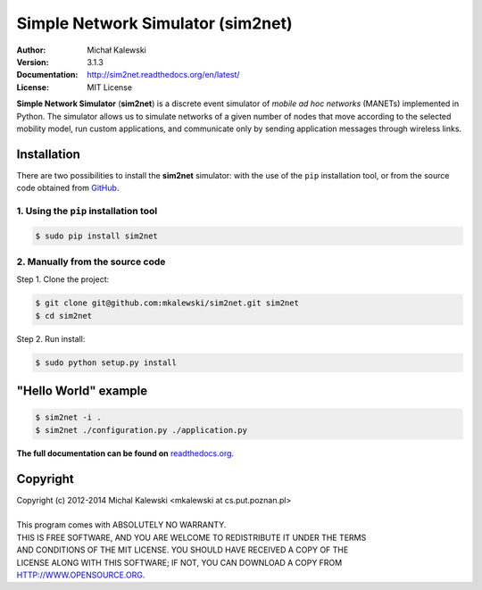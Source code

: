 ==================================
Simple Network Simulator (sim2net)
==================================

:Author:  Michał Kalewski
:Version: 3.1.3
:Documentation: http://sim2net.readthedocs.org/en/latest/
:License: MIT License

**Simple Network Simulator**  (**sim2net**) is a discrete event simulator of
*mobile ad hoc networks* (MANETs) implemented in Python.  The simulator allows
us to simulate networks of a given number of nodes that move according to the
selected mobility model, run custom applications, and communicate only by
sending application messages through wireless links.

Installation
============
There are two possibilities to install the **sim2net** simulator: with the use
of the ``pip`` installation tool, or from the source code obtained from `GitHub
<https://github.com/mkalewski/sim2net>`_.

1. Using the ``pip`` installation tool
--------------------------------------
.. code-block:: bash

   $ sudo pip install sim2net

2. Manually from the source code
--------------------------------
Step 1.  Clone the project:

.. code-block:: bash

    $ git clone git@github.com:mkalewski/sim2net.git sim2net
    $ cd sim2net

Step 2.  Run install:

.. code-block:: bash

    $ sudo python setup.py install

"Hello World" example
=====================
.. code-block:: bash

    $ sim2net -i .
    $ sim2net ./configuration.py ./application.py


**The full documentation can be found on**
`readthedocs.org <https://sim2net.readthedocs.org/en/latest/>`_.

Copyright
=========
| Copyright (c) 2012-2014  Michal Kalewski  <mkalewski at cs.put.poznan.pl>
|
| This program comes with ABSOLUTELY NO WARRANTY.
| THIS IS FREE SOFTWARE, AND YOU ARE WELCOME TO REDISTRIBUTE IT UNDER THE TERMS
| AND CONDITIONS OF THE MIT LICENSE.  YOU SHOULD HAVE RECEIVED A COPY OF THE
| LICENSE ALONG WITH THIS SOFTWARE; IF NOT, YOU CAN DOWNLOAD A COPY FROM
| HTTP://WWW.OPENSOURCE.ORG.

